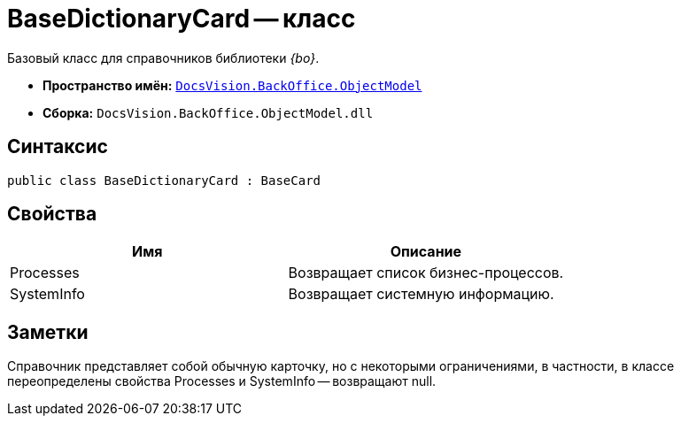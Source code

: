 = BaseDictionaryCard -- класс

Базовый класс для справочников библиотеки _{bo}_.

* *Пространство имён:* `xref:api/DocsVision/Platform/ObjectModel/ObjectModel_NS.adoc[DocsVision.BackOffice.ObjectModel]`
* *Сборка:* `DocsVision.BackOffice.ObjectModel.dll`

== Синтаксис

[source,csharp]
----
public class BaseDictionaryCard : BaseCard
----

== Свойства

[cols=",",options="header"]
|===
|Имя |Описание
|Processes |Возвращает список бизнес-процессов.
|SystemInfo |Возвращает системную информацию.
|===

== Заметки

Справочник представляет собой обычную карточку, но с некоторыми ограничениями, в частности, в классе переопределены свойства Processes и SystemInfo -- возвращают null.
